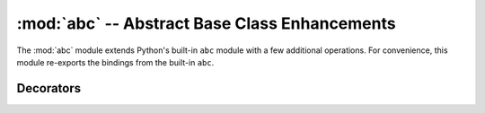 ================================================
 :mod:`abc` -- Abstract Base Class Enhancements
================================================

.. module:: abc
   :synopsis: For use with ABCs

The :mod:`abc` module extends Python's built-in ``abc`` module with a
few additional operations.  For convenience, this module re-exports the
bindings from the built-in ``abc``.

.. doctest::

   >>> from md.abc import *

Decorators
----------

.. function:: registers(*subclasses) -> decorator

   A class decorator for declaring that the ABC being defined is
   already implemented by ``subclasses``.  This is a shortcut for
   calling the :meth:`register` method repeatedly.

   .. doctest::

      >>> from numbers import Number

      >>> @registers(type(None), basestring, Number, tuple)
      ... class Immutable(object):
      ...      __metaclass__ = ABCMeta

      >>> issubclass(tuple, Immutable)
      True

.. function:: implements(*abc) -> decorator

   A class decorator declaring that the class being defined implements
   one or more ABCs.  This is useful when you want to register a new
   concrete class with an ABC, but don't want to inherit from it
   directly.

   .. doctest::

      >>> class SpecialType(type):
      ...     ## Custom logic here
      ...     pass

      >>> @implements(Immutable)
      ... class special(object):
      ...     __metaclass__ = SpecialType

      >>> issubclass(special, Immutable)
      True


